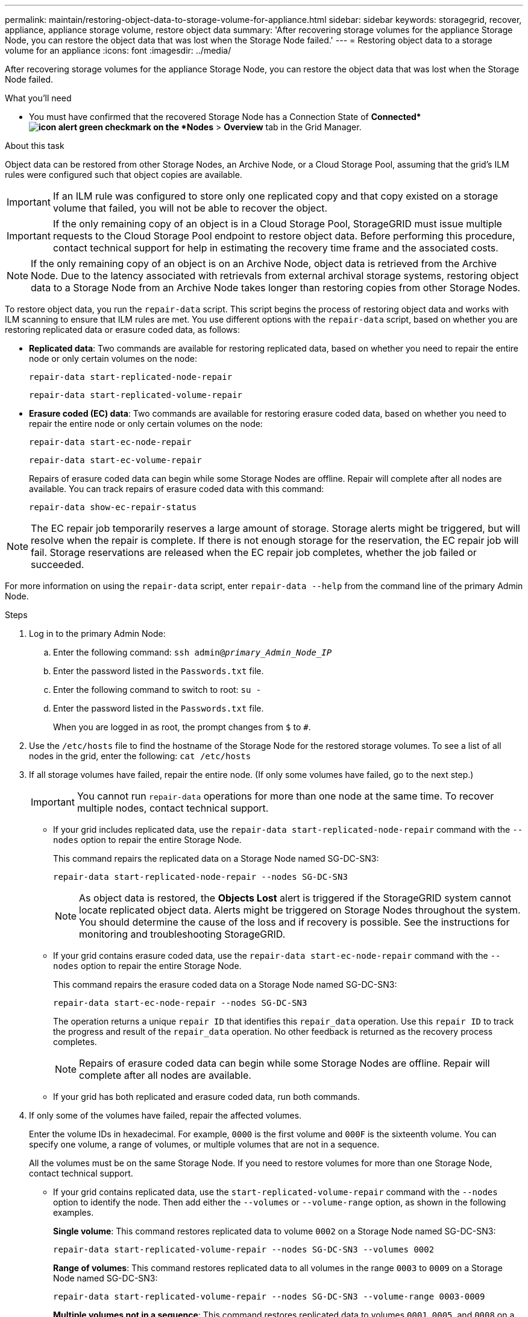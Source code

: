 ---
permalink: maintain/restoring-object-data-to-storage-volume-for-appliance.html
sidebar: sidebar
keywords: storagegrid, recover, appliance, appliance storage volume, restore object data
summary: 'After recovering storage volumes for the appliance Storage Node, you can restore the object data that was lost when the Storage Node failed.'
---
= Restoring object data to a storage volume for an appliance
:icons: font
:imagesdir: ../media/

[.lead]
After recovering storage volumes for the appliance Storage Node, you can restore the object data that was lost when the Storage Node failed.

.What you'll need

* You must have confirmed that the recovered Storage Node has a Connection State of *Connected*image:../media/icon_alert_green_checkmark.png[icon alert green checkmark] on the *Nodes* > *Overview* tab in the Grid Manager.

.About this task

Object data can be restored from other Storage Nodes, an Archive Node, or a Cloud Storage Pool, assuming that the grid's ILM rules were configured such that object copies are available.

IMPORTANT: If an ILM rule was configured to store only one replicated copy and that copy existed on a storage volume that failed, you will not be able to recover the object.

IMPORTANT: If the only remaining copy of an object is in a Cloud Storage Pool, StorageGRID must issue multiple requests to the Cloud Storage Pool endpoint to restore object data. Before performing this procedure, contact technical support for help in estimating the recovery time frame and the associated costs.

NOTE: If the only remaining copy of an object is on an Archive Node, object data is retrieved from the Archive Node. Due to the latency associated with retrievals from external archival storage systems, restoring object data to a Storage Node from an Archive Node takes longer than restoring copies from other Storage Nodes.

To restore object data, you run the `repair-data` script. This script begins the process of restoring object data and works with ILM scanning to ensure that ILM rules are met. You use different options with the `repair-data` script, based on whether you are restoring replicated data or erasure coded data, as follows:

* *Replicated data*: Two commands are available for restoring replicated data, based on whether you need to repair the entire node or only certain volumes on the node:
+
----
repair-data start-replicated-node-repair
----
+
----
repair-data start-replicated-volume-repair
----

* *Erasure coded (EC) data*: Two commands are available for restoring erasure coded data, based on whether you need to repair the entire node or only certain volumes on the node:
+
----
repair-data start-ec-node-repair
----
+
----
repair-data start-ec-volume-repair
----
+
Repairs of erasure coded data can begin while some Storage Nodes are offline. Repair will complete after all nodes are available. You can track repairs of erasure coded data with this command:
+
----
repair-data show-ec-repair-status
----

NOTE: The EC repair job temporarily reserves a large amount of storage. Storage alerts might be triggered, but will resolve when the repair is complete. If there is not enough storage for the reservation, the EC repair job will fail. Storage reservations are released when the EC repair job completes, whether the job failed or succeeded.

For more information on using the `repair-data` script, enter `repair-data --help` from the command line of the primary Admin Node.

.Steps

. Log in to the primary Admin Node:
 .. Enter the following command: `ssh admin@_primary_Admin_Node_IP_`
 .. Enter the password listed in the `Passwords.txt` file.
 .. Enter the following command to switch to root: `su -`
 .. Enter the password listed in the `Passwords.txt` file.
+
When you are logged in as root, the prompt changes from `$` to `#`.
. Use the `/etc/hosts` file to find the hostname of the Storage Node for the restored storage volumes. To see a list of all nodes in the grid, enter the following: `cat /etc/hosts`
. If all storage volumes have failed, repair the entire node. (If only some volumes have failed, go to the next step.)
+
IMPORTANT: You cannot run `repair-data` operations for more than one node at the same time. To recover multiple nodes, contact technical support.

 ** If your grid includes replicated data, use the `repair-data start-replicated-node-repair` command with the `--nodes` option to repair the entire Storage Node.
+
This command repairs the replicated data on a Storage Node named SG-DC-SN3:
+
----
repair-data start-replicated-node-repair --nodes SG-DC-SN3
----
+
NOTE: As object data is restored, the *Objects Lost* alert is triggered if the StorageGRID system cannot locate replicated object data. Alerts might be triggered on Storage Nodes throughout the system. You should determine the cause of the loss and if recovery is possible. See the instructions for monitoring and troubleshooting StorageGRID.

 ** If your grid contains erasure coded data, use the `repair-data start-ec-node-repair` command with the `--nodes` option to repair the entire Storage Node.
+
This command repairs the erasure coded data on a Storage Node named SG-DC-SN3:
+
----
repair-data start-ec-node-repair --nodes SG-DC-SN3
----
+
The operation returns a unique `repair ID` that identifies this `repair_data` operation. Use this `repair ID` to track the progress and result of the `repair_data` operation. No other feedback is returned as the recovery process completes.
+
NOTE: Repairs of erasure coded data can begin while some Storage Nodes are offline. Repair will complete after all nodes are available.

 ** If your grid has both replicated and erasure coded data, run both commands.

. If only some of the volumes have failed, repair the affected volumes.
+
Enter the volume IDs in hexadecimal. For example, `0000` is the first volume and `000F` is the sixteenth volume. You can specify one volume, a range of volumes, or multiple volumes that are not in a sequence.
+
All the volumes must be on the same Storage Node. If you need to restore volumes for more than one Storage Node, contact technical support.

 ** If your grid contains replicated data, use the `start-replicated-volume-repair` command with the `--nodes` option to identify the node. Then add either the `--volumes` or `--volume-range` option, as shown in the following examples.
+
*Single volume*: This command restores replicated data to volume `0002` on a Storage Node named SG-DC-SN3:
+
----
repair-data start-replicated-volume-repair --nodes SG-DC-SN3 --volumes 0002
----
+
*Range of volumes*: This command restores replicated data to all volumes in the range `0003` to `0009` on a Storage Node named SG-DC-SN3:
+
----
repair-data start-replicated-volume-repair --nodes SG-DC-SN3 --volume-range 0003-0009
----
+
*Multiple volumes not in a sequence*: This command restores replicated data to volumes `0001`, `0005`, and `0008` on a Storage Node named SG-DC-SN3:
+
----
repair-data start-replicated-volume-repair --nodes SG-DC-SN3 --volumes 0001,0005,0008
----
+
NOTE: As object data is restored, the *Objects Lost* alert is triggered if the StorageGRID system cannot locate replicated object data. Alerts might be triggered on Storage Nodes throughout the system. You should determine the cause of the loss and if recovery is possible. See the instructions for monitoring and troubleshooting StorageGRID.

 ** If your grid contains erasure coded data, use the `start-ec-volume-repair` command with the `--nodes` option to identify the node. Then add either the `--volumes` or `--volume-range` option, as shown in the following examples.
+
*Single volume*: This command restores erasure coded data to volume `0007` on a Storage Node named SG-DC-SN3:
+
----
repair-data start-ec-volume-repair --nodes SG-DC-SN3 --volumes 0007
----
+
*Range of volumes*: This command restores erasure coded data to all volumes in the range `0004` to `0006` on a Storage Node named SG-DC-SN3:
+
----
repair-data start-ec-volume-repair --nodes SG-DC-SN3 --volume-range 0004-0006
----
+
*Multiple volumes not in a sequence*: This command restores erasure coded data to volumes `000A`, `000C`, and `000E` on a Storage Node named SG-DC-SN3:
+
----
repair-data start-ec-volume-repair --nodes SG-DC-SN3 --volumes 000A,000C,000E
----
+
The `repair-data` operation returns a unique `repair ID` that identifies this `repair_data` operation. Use this `repair ID` to track the progress and result of the `repair_data` operation. No other feedback is returned as the recovery process completes.
+
NOTE: Repairs of erasure coded data can begin while some Storage Nodes are offline. Repair will complete after all nodes are available.

 ** If your grid has both replicated and erasure coded data, run both commands.

. Monitor the repair of replicated data.
 .. Select *Nodes* > *Storage Node being repaired* > *ILM*.
 .. Use the attributes in the Evaluation section to determine if repairs are complete.
+
When repairs are complete, the Awaiting - All attribute indicates 0 objects.

 .. To monitor the repair in more detail, select *Support* > *Tools* > *Grid Topology*.
 .. Select *grid* > *Storage Node being repaired* > *LDR* > *Data Store*.
 .. Use a combination of the following attributes to determine, as well as possible, if replicated repairs are complete.
+
NOTE: Cassandra inconsistencies might be present, and failed repairs are not tracked.

  *** *Repairs Attempted (XRPA)*: Use this attribute to track the progress of replicated repairs. This attribute increases each time a Storage Node tries to repair a high-risk object. When this attribute does not increase for a period longer than the current scan period (provided by the *Scan Period -- Estimated* attribute), it means that ILM scanning found no high-risk objects that need to be repaired on any nodes.
+
NOTE: High-risk objects are objects that are at risk of being completely lost. This does not include objects that do not satisfy their ILM configuration.

  *** *Scan Period -- Estimated (XSCM)*: Use this attribute to estimate when a policy change will be applied to previously ingested objects. If the *Repairs Attempted* attribute does not increase for a period longer than the current scan period, it is probable that replicated repairs are done. Note that the scan period can change. The *Scan Period -- Estimated (XSCM)* attribute applies to the entire grid and is the maximum of all node scan periods. You can query the *Scan Period -- Estimated* attribute history for the grid to determine an appropriate time frame.
. Monitor the repair of erasure coded data, and retry any requests that might have failed.
 .. Determine the status of erasure coded data repairs:
  *** Use this command to see the status of a specific `repair-data` operation:
+
----
repair-data show-ec-repair-status --repair-id repair ID
----

  *** Use this command to list all repairs:
+
----
repair-data show-ec-repair-status
----
+
The output lists information, including `repair ID`, for all previously and currently running repairs.
+
----
root@DC1-ADM1:~ # repair-data show-ec-repair-status

Repair ID Scope Start Time  End Time  State  Est Bytes Affected/Repaired Retry Repair
=====================================================================================
 949283 DC1-S-99-10(Volumes: 1,2) 2016-11-30T15:27:06.9 Success 17359 17359 No
 949292 DC1-S-99-10(Volumes: 1,2) 2016-11-30T15:37:06.9 Failure 17359 0     Yes
 949294 DC1-S-99-10(Volumes: 1,2) 2016-11-30T15:47:06.9 Failure 17359 0     Yes
 949299 DC1-S-99-10(Volumes: 1,2) 2016-11-30T15:57:06.9 Failure 17359 0     Yes
----
 .. If the output shows that the repair operation failed, use the `--repair-id` option to retry the repair.
+
This command retries a failed node repair, using the repair ID `83930030303133434`:
+
----
repair-data start-ec-node-repair --repair-id 83930030303133434
----
+
This command retries a failed volume repair, using the repair ID `83930030303133434`:
+
----
repair-data start-ec-volume-repair --repair-id 83930030303133434
----

.Related information

link:../monitor/index.html[Monitor & troubleshoot]
